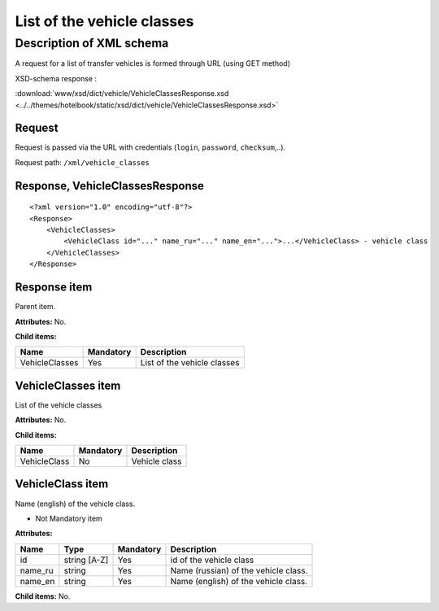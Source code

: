 List of the vehicle classes
###########################

Description of XML schema
=========================

A request for a list of transfer vehicles is formed through URL (using GET method)

XSD-schema response :

:download:`www/xsd/dict/vehicle/VehicleClassesResponse.xsd <../../themes/hotelbook/static/xsd/dict/vehicle/VehicleClassesResponse.xsd>`

Request
-------

Request is passed via the URL with credentials (``login``, ``password``, ``checksum``,..).

Request path: ``/xml/vehicle_classes``

Response, VehicleClassesResponse
--------------------------------

::

    <?xml version="1.0" encoding="utf-8"?>
    <Response>
        <VehicleClasses>
            <VehicleClass id="..." name_ru="..." name_en="...">...</VehicleClass> - vehicle class
        </VehicleClasses>
    </Response>

Response item
-------------

Parent item.

**Attributes:** No.

**Child items:**

+----------------+-----------+-----------------------------+
| Name           | Mandatory | Description                 |
+================+===========+=============================+
| VehicleClasses | Yes       | List of the vehicle classes |
+----------------+-----------+-----------------------------+

VehicleClasses item
-------------------

List of the vehicle classes

**Attributes:** No.

**Child items:**

+--------------+-----------+---------------+
| Name         | Mandatory | Description   |
+==============+===========+===============+
| VehicleClass | No        | Vehicle class |
+--------------+-----------+---------------+

VehicleClass item
-----------------

Name (english) of the vehicle class.

- Not Mandatory item

**Attributes:**

+---------+--------------+-----------+--------------------------------------+
| Name    | Type         | Mandatory | Description                          |
+=========+==============+===========+======================================+
| id      | string [A-Z] | Yes       | id of the vehicle class              |
+---------+--------------+-----------+--------------------------------------+
| name_ru | string       | Yes       | Name (russian) of the vehicle class. |
+---------+--------------+-----------+--------------------------------------+
| name_en | string       | Yes       | Name (english) of the vehicle class. |
+---------+--------------+-----------+--------------------------------------+

**Child items:** No.